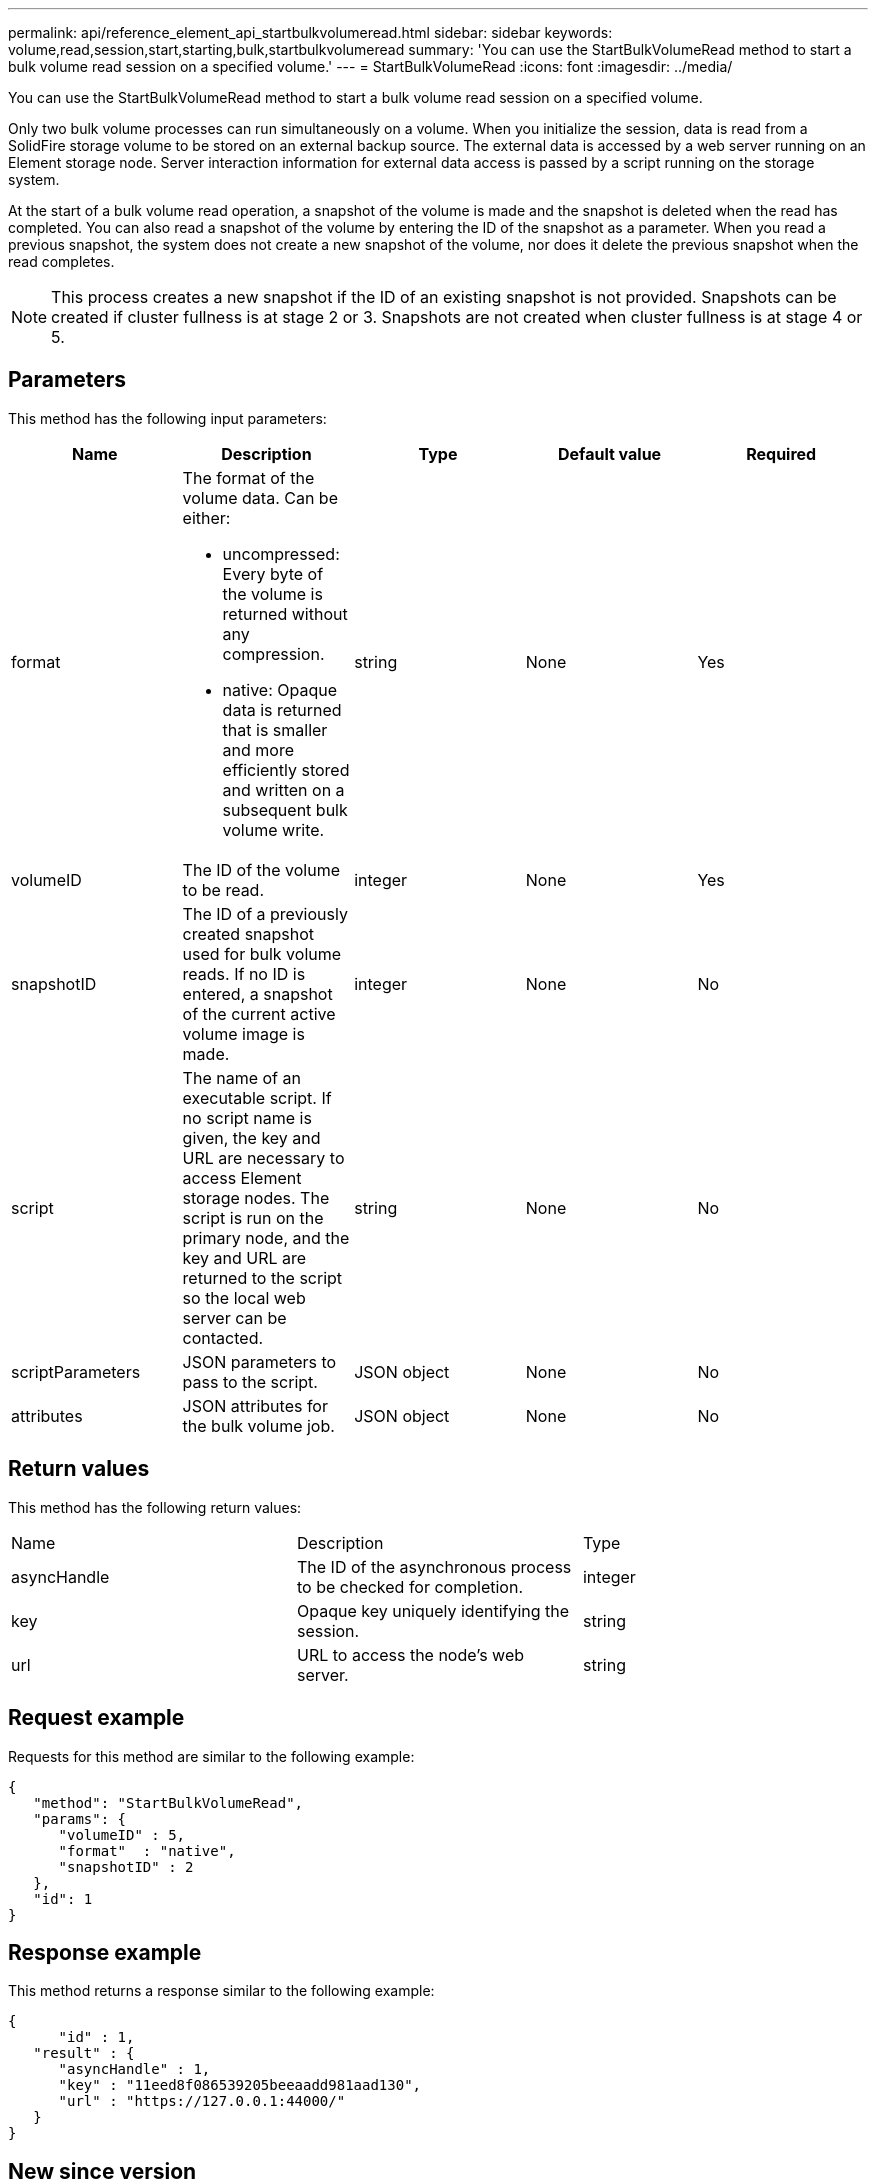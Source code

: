 ---
permalink: api/reference_element_api_startbulkvolumeread.html
sidebar: sidebar
keywords: volume,read,session,start,starting,bulk,startbulkvolumeread
summary: 'You can use the StartBulkVolumeRead method to start a bulk volume read session on a specified volume.'
---
= StartBulkVolumeRead
:icons: font
:imagesdir: ../media/

[.lead]
You can use the StartBulkVolumeRead method to start a bulk volume read session on a specified volume.

Only two bulk volume processes can run simultaneously on a volume. When you initialize the session, data is read from a SolidFire storage volume to be stored on an external backup source. The external data is accessed by a web server running on an Element storage node. Server interaction information for external data access is passed by a script running on the storage system.

At the start of a bulk volume read operation, a snapshot of the volume is made and the snapshot is deleted when the read has completed. You can also read a snapshot of the volume by entering the ID of the snapshot as a parameter. When you read a previous snapshot, the system does not create a new snapshot of the volume, nor does it delete the previous snapshot when the read completes.

NOTE: This process creates a new snapshot if the ID of an existing snapshot is not provided. Snapshots can be created if cluster fullness is at stage 2 or 3. Snapshots are not created when cluster fullness is at stage 4 or 5.

== Parameters

This method has the following input parameters:

[options="header"]
|===
|Name |Description |Type |Default value |Required
a|
format
a|
The format of the volume data. Can be either:

* uncompressed: Every byte of the volume is returned without any compression.
* native: Opaque data is returned that is smaller and more efficiently stored and written on a subsequent bulk volume write.

a|
string
a|
None
a|
Yes
a|
volumeID
a|
The ID of the volume to be read.
a|
integer
a|
None
a|
Yes
a|
snapshotID
a|
The ID of a previously created snapshot used for bulk volume reads. If no ID is entered, a snapshot of the current active volume image is made.
a|
integer
a|
None
a|
No
a|
script
a|
The name of an executable script. If no script name is given, the key and URL are necessary to access Element storage nodes. The script is run on the primary node, and the key and URL are returned to the script so the local web server can be contacted.
a|
string
a|
None
a|
No
a|
scriptParameters
a|
JSON parameters to pass to the script.
a|
JSON object
a|
None
a|
No
a|
attributes
a|
JSON attributes for the bulk volume job.
a|
JSON object
a|
None
a|
No
|===

== Return values

This method has the following return values:

|===
|Name |Description |Type
a|
asyncHandle
a|
The ID of the asynchronous process to be checked for completion.
a|
integer
a|
key
a|
Opaque key uniquely identifying the session.
a|
string
a|
url
a|
URL to access the node's web server.
a|
string
|===

== Request example

Requests for this method are similar to the following example:

----
{
   "method": "StartBulkVolumeRead",
   "params": {
      "volumeID" : 5,
      "format"  : "native",
      "snapshotID" : 2
   },
   "id": 1
}
----

== Response example

This method returns a response similar to the following example:

----
{
      "id" : 1,
   "result" : {
      "asyncHandle" : 1,
      "key" : "11eed8f086539205beeaadd981aad130",
      "url" : "https://127.0.0.1:44000/"
   }
}
----

== New since version

9.6
